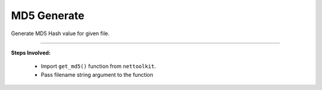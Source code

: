 
MD5 Generate
============================================

Generate MD5 Hash value for given file.

-----

**Steps Involved:**

	* Import ``get_md5()`` function from ``nettoolkit``.
	* Pass filename string argument to the function

	.. code-block:: python
		:emphasize-lines: 2

		>>> from nettoolkit.pyNetCrypt import get_md5
		>>> get_md5("c:/users/testuser/desktop/testfile.ext")
		'0df62506324f41584b5643'		## calculated MD5 hash

